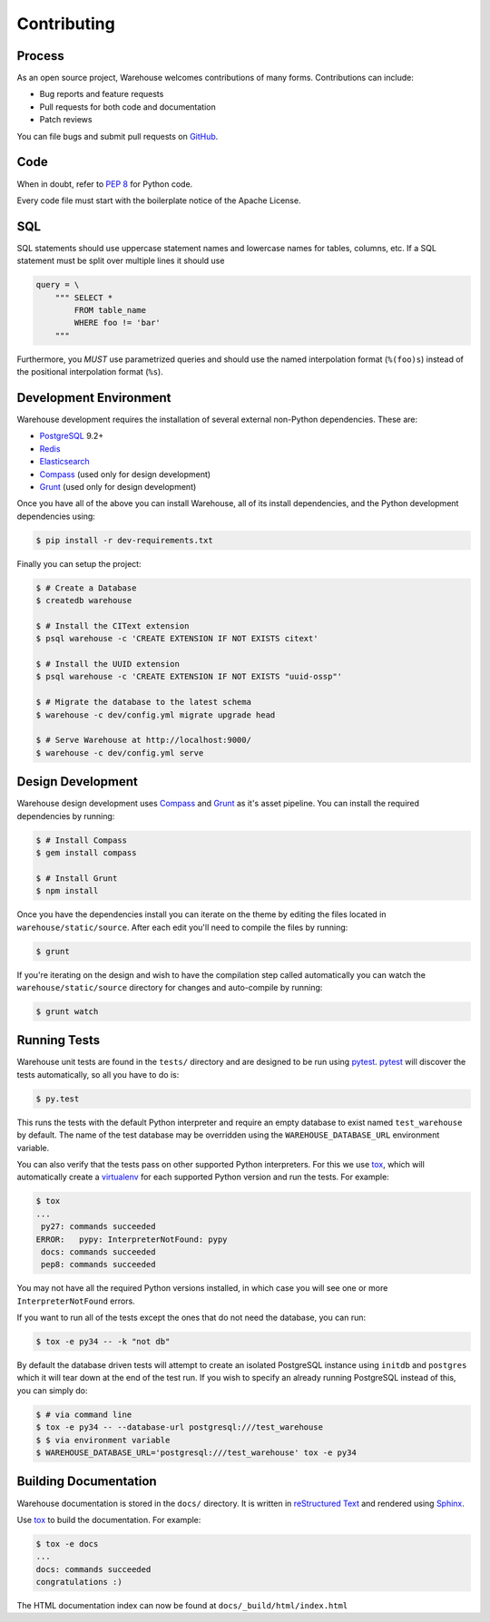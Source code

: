 Contributing
============

Process
-------

As an open source project, Warehouse welcomes contributions of many forms.
Contributions can include:

* Bug reports and feature requests
* Pull requests for both code and documentation
* Patch reviews

You can file bugs and submit pull requests on `GitHub`_.


Code
----

When in doubt, refer to `PEP 8`_ for Python code.

Every code file must start with the boilerplate notice of the Apache License.


SQL
---

SQL statements should use uppercase statement names and lowercase names for
tables, columns, etc. If a SQL statement must be split over multiple lines
it should use

.. code-block:: python

    query = \
        """ SELECT *
            FROM table_name
            WHERE foo != 'bar'
        """

Furthermore, you *MUST* use parametrized queries and should use the named
interpolation format (``%(foo)s``) instead of the positional interpolation
format (``%s``).


Development Environment
-----------------------

Warehouse development requires the installation of several external non-Python
dependencies. These are:

* `PostgreSQL`_ 9.2+
* `Redis`_
* `Elasticsearch`_
* `Compass`_ (used only for design development)
* `Grunt`_ (used only for design development)

Once you have all of the above you can install Warehouse, all of its install
dependencies, and the Python development dependencies using:

.. code-block:: console

    $ pip install -r dev-requirements.txt

Finally you can setup the project:

.. code-block:: console

    $ # Create a Database
    $ createdb warehouse

    $ # Install the CIText extension
    $ psql warehouse -c 'CREATE EXTENSION IF NOT EXISTS citext'

    $ # Install the UUID extension
    $ psql warehouse -c 'CREATE EXTENSION IF NOT EXISTS "uuid-ossp"'

    $ # Migrate the database to the latest schema
    $ warehouse -c dev/config.yml migrate upgrade head

    $ # Serve Warehouse at http://localhost:9000/
    $ warehouse -c dev/config.yml serve


Design Development
------------------

Warehouse design development uses `Compass`_ and `Grunt`_ as it's asset
pipeline. You can install the required dependencies by running:

.. code-block:: console

    $ # Install Compass
    $ gem install compass

    $ # Install Grunt
    $ npm install

Once you have the dependencies install you can iterate on the theme by editing
the files located in ``warehouse/static/source``. After each edit you'll need
to compile the files by running:

.. code-block:: console

    $ grunt

If you're iterating on the design and wish to have the compilation step called
automatically you can watch the ``warehouse/static/source`` directory for
changes and auto-compile by running:

.. code-block:: console

    $ grunt watch


Running Tests
-------------

Warehouse unit tests are found in the ``tests/`` directory and are designed to
be run using `pytest`_. `pytest`_ will discover the tests automatically, so all
you have to do is:

.. code-block:: console

    $ py.test

This runs the tests with the default Python interpreter and require an empty
database to exist named ``test_warehouse`` by default. The name of the test
database may be overridden using the ``WAREHOUSE_DATABASE_URL`` environment
variable.

You can also verify that the tests pass on other supported Python interpreters.
For this we use `tox`_, which will automatically create a `virtualenv`_ for
each supported Python version and run the tests.  For example:

.. code-block:: console

   $ tox
   ...
    py27: commands succeeded
   ERROR:   pypy: InterpreterNotFound: pypy
    docs: commands succeeded
    pep8: commands succeeded

You may not have all the required Python versions installed, in which case you
will see one or more ``InterpreterNotFound`` errors.

If you want to run all of the tests except the ones that do not need the
database, you can run:

.. code-block:: console

    $ tox -e py34 -- -k "not db"

By default the database driven tests will attempt to create an isolated
PostgreSQL instance using ``initdb`` and ``postgres`` which it will tear down
at the end of the test run. If you wish to specify an already running
PostgreSQL instead of this, you can simply do:

.. code-block:: console

    $ # via command line
    $ tox -e py34 -- --database-url postgresql:///test_warehouse
    $ $ via environment variable
    $ WAREHOUSE_DATABASE_URL='postgresql:///test_warehouse' tox -e py34


Building Documentation
----------------------

Warehouse documentation is stored in the ``docs/`` directory. It is written in
`reStructured Text`_ and rendered using `Sphinx`_.

Use `tox`_ to build the documentation. For example:

.. code-block:: console

   $ tox -e docs
   ...
   docs: commands succeeded
   congratulations :)

The HTML documentation index can now be found at ``docs/_build/html/index.html``


.. _`GitHub`: https://github.com/pypa/warehouse
.. _`PEP 8`: http://www.peps.io/8/
.. _`future statements`: http://docs.python.org/2/reference/simple_stmts.html#future-statements
.. _`PostgreSQL`: https://github.com/postgres/postgres
.. _`Redis`: https://github.com/antirez/redis
.. _`Elasticsearch`: https://github.com/elasticsearch/elasticsearch
.. _`Compass`: https://github.com/chriseppstein/compass
.. _`Grunt`: http://gruntjs.com/
.. _`syntax`: http://sphinx-doc.org/domains.html#info-field-lists
.. _`pytest`: https://pypi.python.org/pypi/pytest
.. _`tox`: https://pypi.python.org/pypi/tox
.. _`virtualenv`: https://pypi.python.org/pypi/virtualenv
.. _`pip`: https://pypi.python.org/pypi/pip
.. _`sphinx`: https://pypi.python.org/pypi/sphinx
.. _`reStructured Text`: http://docutils.sourceforge.net/rst.html
